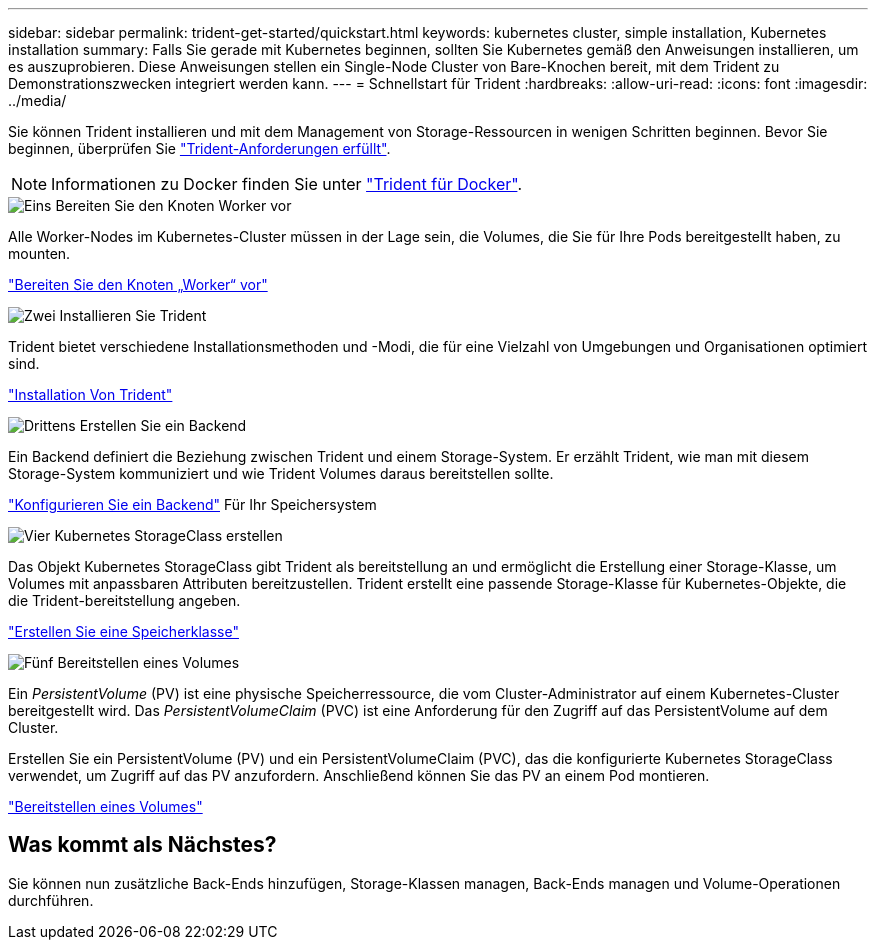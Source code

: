 ---
sidebar: sidebar 
permalink: trident-get-started/quickstart.html 
keywords: kubernetes cluster, simple installation, Kubernetes installation 
summary: Falls Sie gerade mit Kubernetes beginnen, sollten Sie Kubernetes gemäß den Anweisungen installieren, um es auszuprobieren. Diese Anweisungen stellen ein Single-Node Cluster von Bare-Knochen bereit, mit dem Trident zu Demonstrationszwecken integriert werden kann. 
---
= Schnellstart für Trident
:hardbreaks:
:allow-uri-read: 
:icons: font
:imagesdir: ../media/


[role="lead"]
Sie können Trident installieren und mit dem Management von Storage-Ressourcen in wenigen Schritten beginnen. Bevor Sie beginnen, überprüfen Sie link:requirements.html["Trident-Anforderungen erfüllt"].


NOTE: Informationen zu Docker finden Sie unter link:../trident-docker/deploy-docker.html["Trident für Docker"].

.image:https://raw.githubusercontent.com/NetAppDocs/common/main/media/number-1.png["Eins"] Bereiten Sie den Knoten Worker vor
[role="quick-margin-para"]
Alle Worker-Nodes im Kubernetes-Cluster müssen in der Lage sein, die Volumes, die Sie für Ihre Pods bereitgestellt haben, zu mounten.

[role="quick-margin-para"]
link:../trident-use/worker-node-prep.html["Bereiten Sie den Knoten „Worker“ vor"]

.image:https://raw.githubusercontent.com/NetAppDocs/common/main/media/number-2.png["Zwei"] Installieren Sie Trident
[role="quick-margin-para"]
Trident bietet verschiedene Installationsmethoden und -Modi, die für eine Vielzahl von Umgebungen und Organisationen optimiert sind.

[role="quick-margin-para"]
link:../trident-get-started/kubernetes-deploy.html["Installation Von Trident"]

.image:https://raw.githubusercontent.com/NetAppDocs/common/main/media/number-3.png["Drittens"] Erstellen Sie ein Backend
[role="quick-margin-para"]
Ein Backend definiert die Beziehung zwischen Trident und einem Storage-System. Er erzählt Trident, wie man mit diesem Storage-System kommuniziert und wie Trident Volumes daraus bereitstellen sollte.

[role="quick-margin-para"]
link:../trident-use/backends.html["Konfigurieren Sie ein Backend"] Für Ihr Speichersystem

.image:https://raw.githubusercontent.com/NetAppDocs/common/main/media/number-4.png["Vier"] Kubernetes StorageClass erstellen
[role="quick-margin-para"]
Das Objekt Kubernetes StorageClass gibt Trident als bereitstellung an und ermöglicht die Erstellung einer Storage-Klasse, um Volumes mit anpassbaren Attributen bereitzustellen. Trident erstellt eine passende Storage-Klasse für Kubernetes-Objekte, die die Trident-bereitstellung angeben.

[role="quick-margin-para"]
link:../trident-use/create-stor-class.html["Erstellen Sie eine Speicherklasse"]

.image:https://raw.githubusercontent.com/NetAppDocs/common/main/media/number-5.png["Fünf"] Bereitstellen eines Volumes
[role="quick-margin-para"]
Ein _PersistentVolume_ (PV) ist eine physische Speicherressource, die vom Cluster-Administrator auf einem Kubernetes-Cluster bereitgestellt wird. Das _PersistentVolumeClaim_ (PVC) ist eine Anforderung für den Zugriff auf das PersistentVolume auf dem Cluster.

[role="quick-margin-para"]
Erstellen Sie ein PersistentVolume (PV) und ein PersistentVolumeClaim (PVC), das die konfigurierte Kubernetes StorageClass verwendet, um Zugriff auf das PV anzufordern. Anschließend können Sie das PV an einem Pod montieren.

[role="quick-margin-para"]
link:../trident-use/vol-provision.html["Bereitstellen eines Volumes"]



== Was kommt als Nächstes?

Sie können nun zusätzliche Back-Ends hinzufügen, Storage-Klassen managen, Back-Ends managen und Volume-Operationen durchführen.

